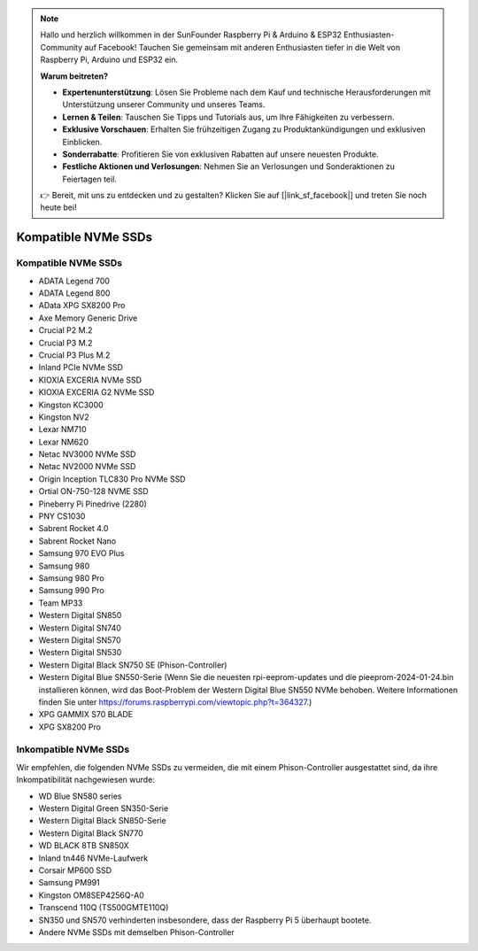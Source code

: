 .. note:: 

    Hallo und herzlich willkommen in der SunFounder Raspberry Pi & Arduino & ESP32 Enthusiasten-Community auf Facebook! Tauchen Sie gemeinsam mit anderen Enthusiasten tiefer in die Welt von Raspberry Pi, Arduino und ESP32 ein.

    **Warum beitreten?**

    - **Expertenunterstützung**: Lösen Sie Probleme nach dem Kauf und technische Herausforderungen mit Unterstützung unserer Community und unseres Teams.
    - **Lernen & Teilen**: Tauschen Sie Tipps und Tutorials aus, um Ihre Fähigkeiten zu verbessern.
    - **Exklusive Vorschauen**: Erhalten Sie frühzeitigen Zugang zu Produktankündigungen und exklusiven Einblicken.
    - **Sonderrabatte**: Profitieren Sie von exklusiven Rabatten auf unsere neuesten Produkte.
    - **Festliche Aktionen und Verlosungen**: Nehmen Sie an Verlosungen und Sonderaktionen zu Feiertagen teil.

    👉 Bereit, mit uns zu entdecken und zu gestalten? Klicken Sie auf [|link_sf_facebook|] und treten Sie noch heute bei!

Kompatible NVMe SSDs
=========================

Kompatible NVMe SSDs
----------------------------

* ADATA Legend 700
* ADATA Legend 800
* AData XPG SX8200 Pro

* Axe Memory Generic Drive

* Crucial P2 M.2
* Crucial P3 M.2
* Crucial P3 Plus M.2

* Inland PCIe NVMe SSD

* KIOXIA EXCERIA NVMe SSD
* KIOXIA EXCERIA G2 NVMe SSD

* Kingston KC3000
* Kingston NV2

* Lexar NM710
* Lexar NM620

* Netac NV3000 NVMe SSD
* Netac NV2000 NVMe SSD

* Origin Inception TLC830 Pro NVMe SSD
* Ortial ON-750-128 NVME SSD

* Pineberry Pi Pinedrive (2280)

* PNY CS1030

* Sabrent Rocket 4.0
* Sabrent Rocket Nano

* Samsung 970 EVO Plus
* Samsung 980
* Samsung 980 Pro
* Samsung 990 Pro

* Team MP33

* Western Digital SN850
* Western Digital SN740
* Western Digital SN570
* Western Digital SN530
* Western Digital Black SN750 SE (Phison-Controller)
* Western Digital Blue SN550-Serie (Wenn Sie die neuesten rpi-eeprom-updates und die pieeprom-2024-01-24.bin installieren können, wird das Boot-Problem der Western Digital Blue SN550 NVMe behoben. Weitere Informationen finden Sie unter https://forums.raspberrypi.com/viewtopic.php?t=364327.)

* XPG GAMMIX S70 BLADE
* XPG SX8200 Pro

Inkompatible NVMe SSDs
--------------------------

Wir empfehlen, die folgenden NVMe SSDs zu vermeiden, die mit einem Phison-Controller ausgestattet sind, da ihre Inkompatibilität nachgewiesen wurde:

* WD Blue SN580 series
* Western Digital Green SN350-Serie
* Western Digital Black SN850-Serie
* Western Digital Black SN770
* WD BLACK 8TB SN850X
* Inland tn446 NVMe-Laufwerk
* Corsair MP600 SSD
* Samsung PM991
* Kingston OM8SEP4256Q-A0
* Transcend 110Q (TS500GMTE110Q)
* SN350 und SN570 verhinderten insbesondere, dass der Raspberry Pi 5 überhaupt bootete.
* Andere NVMe SSDs mit demselben Phison-Controller
